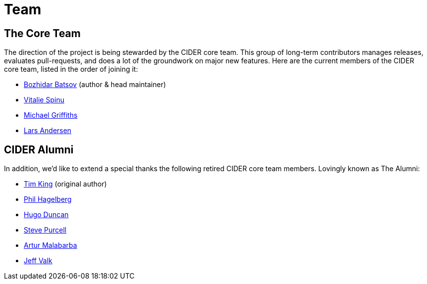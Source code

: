 = Team

== The Core Team

The direction of the project is being stewarded by the CIDER core team. This group of long-term contributors manages releases, evaluates pull-requests, and does a lot of the groundwork on major new features. Here are the current members of the CIDER core team, listed in the order of joining it:

* https://github.com/bbatsov[Bozhidar Batsov] (author & head maintainer)
* https://github.com/vspinu[Vitalie Spinu]
* https://github.com/cichli[Michael Griffiths]
* https://github.com/expez[Lars Andersen]

== CIDER Alumni

In addition, we'd like to extend a special thanks the following retired CIDER core team members. Lovingly known as The Alumni:

* https://github.com/kingtim[Tim King] (original author)
* https://github.com/technomancy[Phil Hagelberg]
* https://github.com/hugoduncan[Hugo Duncan]
* https://github.com/purcell[Steve Purcell]
* https://github.com/malabarba[Artur Malabarba]
* https://github.com/jeffvalk[Jeff Valk]
